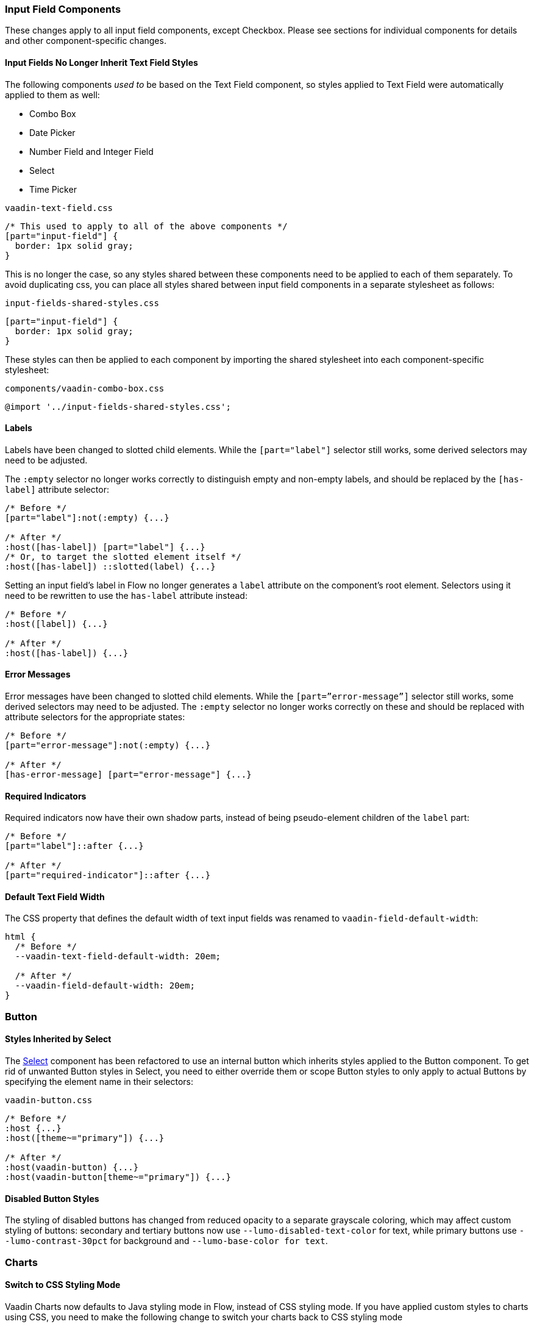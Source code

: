 [discrete]
[[styling-input-field-components, input field components]]
=== Input Field Components

These changes apply to all input field components, except Checkbox.
Please see sections for individual components for details and other component-specific changes.


[discrete]
==== Input Fields No Longer Inherit Text Field Styles
The following components _used to_ be based on the Text Field component, so styles applied to Text Field were automatically applied to them as well:

* Combo Box
* Date Picker
* Number Field and Integer Field
* Select
* Time Picker

[source,css]
.`vaadin-text-field.css`
----
/* This used to apply to all of the above components */
[part="input-field"] {
  border: 1px solid gray;
}
----

This is no longer the case, so any styles shared between these components need to be applied to each of them separately.
To avoid duplicating css, you can place all styles shared between input field components in a separate stylesheet as follows:

[source,css]
.`input-fields-shared-styles.css`
----
[part="input-field"] {
  border: 1px solid gray;
}
----

These styles can then be applied to each component by importing the shared stylesheet into each component-specific stylesheet:

[source,css]
.`components/vaadin-combo-box.css`
----
@import '../input-fields-shared-styles.css';
----


[discrete]
==== Labels
Labels have been changed to slotted child elements.
While the `[part="label"]` selector still works, some derived selectors may need to be adjusted.

The `:empty` selector no longer works correctly to distinguish empty and non-empty labels, and should be replaced by the `[has-label]` attribute selector:
[source,css]
----
/* Before */
[part="label"]:not(:empty) {...}

/* After */
:host([has-label]) [part="label"] {...}
/* Or, to target the slotted element itself */
:host([has-label]) ::slotted(label) {...}
----

Setting an input field's label in Flow no longer generates a `label` attribute on the component's root element. Selectors using it need to be rewritten to use the `has-label` attribute instead:
[source,css]
----
/* Before */
:host([label]) {...}

/* After */
:host([has-label]) {...}
----


[discrete]
==== Error Messages
Error messages have been changed to slotted child elements. While the `[part=”error-message”]` selector still works, some derived selectors may need to be adjusted. The `:empty` selector no longer works correctly on these and should be replaced with attribute selectors for the appropriate states:
[source,css]
----
/* Before */
[part="error-message"]:not(:empty) {...}

/* After */
[has-error-message] [part="error-message"] {...}
----


[discrete]
==== Required Indicators
Required indicators now have their own shadow parts, instead of being pseudo-element children of the `label` part:
[source,css]
----
/* Before */
[part="label"]::after {...}

/* After */
[part="required-indicator"]::after {...}
----


[discrete]
==== Default Text Field Width
The CSS property that defines the default width of text input fields was renamed to `vaadin-field-default-width`:
[source,css]
----
html {
  /* Before */
  --vaadin-text-field-default-width: 20em;

  /* After */
  --vaadin-field-default-width: 20em;
}
----


[discrete]
=== Button

==== Styles Inherited by Select
The <<Select>> component has been refactored to use an internal button which inherits styles applied to the Button component. To get rid of unwanted Button styles in Select, you need to either override them or scope Button styles to only apply to actual Buttons by specifying the element name in their selectors:
[source,css]
.`vaadin-button.css`
----
/* Before */
:host {...}
:host([theme~="primary"]) {...}

/* After */
:host(vaadin-button) {...}
:host(vaadin-button[theme~="primary"]) {...}
----

==== Disabled Button Styles
The styling of disabled buttons has changed from reduced opacity to a separate grayscale coloring, which may affect custom styling of buttons: secondary and tertiary buttons now use `--lumo-disabled-text-color` for text, while primary buttons use `--lumo-contrast-30pct` for background and `--lumo-base-color for text`.



[discrete]
=== Charts

[discrete]
==== Switch to CSS Styling Mode

Vaadin Charts now defaults to Java styling mode in Flow, instead of CSS styling mode.
If you have applied custom styles to charts using CSS, you need to make the following change to switch your charts back to CSS styling mode

[source,java]
----
Chart chart = new Chart();
Configuration conf = chart.getConfiguration();
conf.getChart().setStyledMode(true);
----

[discrete]
==== Remove references to old default theme
The old `vaadin-charts-default-theme` style module no longer exists, so it needs to be removed from `@CssImport`

[source,java]
----
/* Before */
@CssImport(value="my-charts-styles.css", themeFor="vaadin-chart", include="vaadin-chart-default-theme")

/* After */
@CssImport(value="my-charts-styles.css", themeFor="vaadin-chart")
----

(Correspondingly, if you have used a JS module for your custom chart styles, you need to remove the import of the default theme as well as its `include` in the `<style>` element. It's also recommended to refactor the module into a regular stylesheet.)


[discrete]
==== New Default Themes

The default colors in charts have changed in Vaadin 23 to better match the Lumo and Material themes.
You can revert to the old color scheme by switching to CSS styling mode and applying the `classic` theme:

[source,java]
----
chart.getElement().setAttribute("theme", "classic");
----



[discrete]
=== Checkbox and Radio Button

Unlike most input field components, Checkboxes and Radio Buttons no longer have a `label` shadow part, so the label must be targeted as a child element:
[source,css]
----
/* Before */
[part="label"] {...}

/* After */
::slotted(label) {...}
----



[discrete]
=== Checkbox Group

See changes common to all <<styling-input-field-components>>.



[discrete]
=== Combo Box

* No longer inherits Text Field styles.
* See changes common to all <<styling-input-field-components>>.
* See changes to <<styling-text-field>>, as these also apply to Combo Box.


[discrete]
==== Styles No Longer Inherited From Text Field
This component is no longer based on Text Field, so all styles previously applied via Text Field need to be applied to it separately:

* Using a theme folder, place the styles in `/components/vaadin-combo-box.css`
* Or, in Flow, with `@CssImport(..., themeFor="vaadin-combo-box")`


[discrete]
==== Overlay and List Items
The contents of `vaadin-combo-box-item` are now slotted child elements. This mainly affects styles applied to custom renderers:
[source,css]
----
/* Before */
[content].some-classname {...}

/* After */
::slotted(.some-classname) {...}
----

The selection checkmarks in them have been moved to their own shadow parts:
[source,css]
----
/* Before */
:host::before {...}

/* After */
[part="checkmark"]::before {...}
----


[discrete]
==== Miscellaneous
The `vaadin-text-field-container` internal wrapper has been renamed `vaadin-combo-box-container`. _(Note: this is an internal element whose styling is not supported)_.


[discrete]
=== Confirm Dialog

Styles should now target the `vaadin-confirm-dialog-overlay` element instead of `vaadin-confirm-dialog`.



[discrete]
=== CRUD

Depending on the editor position, styles for the CRUD’s editor should now target either the `vaadin-crud` element itself (for _aside_ and _bottom_ positions) or `vaadin-crud-dialog-overlay` (for the _overlay_ position), instead of `vaadin-dialog-layout`.



[discrete]
=== Date Picker

* No longer inherits Text Field styles.
* See changes common to all <<styling-input-field-components>>.
* See changes to <<styling-text-field>>, as these also apply to Date Picker.


[discrete]
==== Styles No Longer Inherited From Text Field
This component is no longer based on Text Field, so all styles previously applied via Text Field need to be applied to it separately:

* Using a theme folder, place the styles in `/components/vaadin-date-picker.css`
* Or, in Flow, with `@CssImport(..., themeFor="vaadin-date-picker")``


[discrete]
==== Miscellaneous
* The `vaadin-text-field-container` internal wrapper has been renamed `vaadin-date-picker-container`. _(Note: this is an internal element whose styling is not supported)._
* The calendar overlay’s week number text color has changed from `--lumo-tertiary-text-color` to `--lumo-secondary-text-color`.



[discrete]
=== Date Time Picker

* See changes common to all <<styling-input-field-components>>.
* See changes to <<styling-text-field>>, as these also apply to Date Time Picker.


[discrete]
==== Styles No Longer Inherited From Custom Field
This component is no longer based on Custom Field, so all styles previously applied via Custom Field need to be applied to Date Time Picker separately:

* Using a theme folder, place the styles in `/components/vaadin-date-time-picker.css`
* Or, in Flow, with `@CssImport(..., themeFor="vaadin-date-time-picker")`


[discrete]
==== Slotted Date Picker and Time Picker
The Date Picker and Time Picker sub-fields are now slotted children of the Date Time Picker:
[source,css]
----
/* Before */
[part="date"] {...}
[part="time"] {...}

/* After */
::slotted([slot="date-picker"]) {...}
::slotted([slot="time-picker"]) {...}
----

The internal `slot-container` wrapper has been renamed `slots`. _(Note: this is an internal element whose styling is not supported)._



[discrete]
=== Grid

The color and opacity of inactive sort indicators were changed from `--lumo-body-text-color` at 0.2 opacity (0.6 on hover) to `--lumo-tertiary-text-color` (`--lumo-body-text-color` on hover) at 1.0 opacity.



[discrete]
=== Horizontal and Vertical Layout

Vertical Layout and Horizontal Layout have been refactored to use the CSS `gap` property for spacing between components, instead of margins.
This makes it possible to use `flex-wrap` to wrap the contents of these layouts without spacing conflicts.
Custom margins applied to components in these layouts will now be applied _in addition to_ the spacing, instead of _overriding_ the spacing.
While the best approach is to simply refator all custom margins applied to elements inside layouts with spacing, a quick fix is to subtract `var(--lumo-space-m)` from affected margins (`margin-top` for Vertical Layouts and `margin-left` for Horizontal Layouts):
[source,css]
----
/* Before */
.some-layout-child {
  margin-left: 50px;
}

/* After */
.some-layout-child {
  margin-left: calc(50px - var(--lumo-space-m));
}
----


[discrete]
=== Icons

Icons are now rendered as `vaadin-icon` elements instead of `iron-icon`.
[source,css]
----
/* Before */
::slotted(iron-icon) {...}

/* After */
::slotted(vaadin-icon) {...}
----



[discrete]
=== Number Field and Integer Field

* No longer inherits Text Field styles.
* See changes common to all <<styling-input-field-components>>.
* See changes to <<styling-text-field>>, as those also apply to Number Field and Integer Field.


[discrete]
==== Styles No Longer Inherited From Text Field
This component is no longer based on Text Field, so all styles previously applied via Text Field need to be applied to it separately:

* Using a theme folder, place the styles in `/components/vaadin-number-field.css`
* Or, in Flow, with `@CssImport(..., themeFor="vaadin-number-field")`



[discrete]
=== Password Field

All styles are still inherited from <<styling-text-field>>, so the same changes apply to it.



[discrete]
=== Radio Button Group

* See changes common to all <<styling-input-field-components>>.
* See <<Checkbox and Radio Button>> for changes to Radio Button.



[discrete]
=== Select

* No longer inherits Text Field styles.
* See changes common to all <<styling-input-field-components>>.


[discrete]
==== Styles No Longer Inherited From Text Field
This component is no longer based on Text Field, so all styles previously applied via Text Field need to be applied to it separately:

* Using a theme folder, place the styles in `/components/vaadin-select.css`
* Or, in Flow, with `@CssImport(..., themeFor="vaadin-select")``


[discrete]
==== New List Item Element
List items are now `vaadin-select-item` elements instead of `vaadin-item` (although they extend the latter, so styles applied to `vaadin-item` apply to `vaadin-select-item` as well).
[source,css]
----
/* Before (in styles.css) */
vaadin-select-overlay vaadin-item {...}

/* After (in styles.css) */
vaadin-select-item {...}
----

The contents of `vaadin-select-item` are slotted child elements. This mainly affects styles applied to custom renderers:
[source,css]
----
/* Before */
[content].some-classname {...}

/* After */
::slotted(.some-classname) {...}
----


[discrete]
==== Selection Checkmarks
The selection checkmarks in them have been moved to their own shadow parts:
[source,css]
----
/* Before */
:host::before {...}

/* After */
[part="checkmark"]::before {...}
----


[discrete]
==== Value Displayed in Field
The value displayed in the field uses the new item element too, and is now a child of a new `vaadin-select-value-button` internal component, and is easiest to access as a regular child element of Select:
[source,css]
----
/* Before (in vaadin-item) */
[part="value"] vaadin-item {...}

/* After (in styles.css) */
vaadin-select vaadin-select-item {...}
----


[discrete]
==== Placeholder Text
The value placeholder text needs to be targeted a bit differently from other similar fields:
[source,css]
----
/* Before */
[part="value"]:placeholder-shown {...}

/* After */
::slotted([placeholder]) {...}
----



[discrete]
=== Tabs

The color of inactive tabs has been changed from `--lumo-contrast-60pct` to `--lumo-secondary-text-color`.



[discrete]
=== Text Area

See changes common to all <<styling-input-field-components>>.


[discrete]
==== Slotted Native Input Element
The native `<textarea>` element is now a slotted child element, and the value shadow part has been removed:
[source,css]
----
/* Before */
[part="value"] {...}

/* After */
::slotted(textarea) {...}
----

This also affects selectors for the placeholder text:
[source,css]
----
/* Before */
[part="value"]::placeholder {...}
/* or */
[part="value"]:placeholder-shown {...}

/* After */
::slotted(textarea:placeholder-shown) {...}
----




[discrete]
[[styling-text-field]]
=== Text Field

See changes common to all <<styling-input-field-components>>.


[discrete]
==== Other Components No Longer Inherit Text Field Styles
The following components no longer inherit styles applied to Text Field, and need to be styled separately. See <<styling-input-field-components>> for details.

* Combo Box
* Date Picker
* Number Field & Integer Field
* Select
* Time Picker

However, the same structural changes were made to these as to Text Field, so the following changes and corresponding instructions apply to them as well.


[discrete]
==== Slotted Native Input Element
The native `<input>` element is now a slotted child element, and the value shadow part has been removed:
[source,css]
----
/* Before */
[part="value"] {...}

/* After */
::slotted(input) {...}
----

This also affects selectors for the placeholder text:
[source,css]
----
/* Before */
[part="value"]::placeholder {...}
/* or */
[part="value"]:placeholder-shown {...}

/* After */
::slotted(input:placeholder-shown) {...}
----


[discrete]
==== Placeholder Text Color
Placeholder text now uses the `--lumo-secondary-text-color` color property, instead of `--lumo-body-text-color` with 0.5 opacity.




[discrete]
=== Time Picker

* No longer inherits Text Field styles.
* See changes common to all <<styling-input-field-components>>.
* See changes to <<styling-text-field>>, as these also apply to Number Field and Integer Field.


[discrete]
==== Styles No Longer Inherited From Text Field
This component is no longer based on Text Field, so all styles previously applied via Text Field need to be applied to it separately:

* Using a theme folder, place the styles in `/components/vaadin-time-picker.css`
* Or, in Flow, with `@CssImport(..., themeFor="vaadin-time-picker")`



[discrete]
=== Upload

The `clear-button` part was renamed `remove-button`:
[source,css]
----
/* Before */
[part="clear-button"] {...}

/* After */
[part="remove-button"] {...}
----
